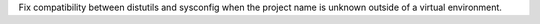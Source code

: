Fix compatibility between distutils and sysconfig when the project name is unknown outside of a virtual environment.
